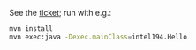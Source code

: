 See the [[https://jira.truecarcorp.com/browse/INTEL-194][ticket]]; run with e.g.:

#+BEGIN_SRC sh
  mvn install
  mvn exec:java -Dexec.mainClass=intel194.Hello
#+END_SRC
